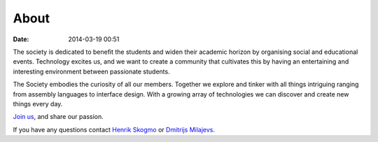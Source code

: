 =====
About
=====

:date: 2014-03-19 00:51

The society is dedicated to benefit the students and widen their academic
horizon by organising social and educational events. Technology excites us, and
we want to create a community that cultivates this by having an entertaining and
interesting environment between passionate students.

The Society embodies the curiosity of all our members. Together we explore and
tinker with all things intriguing ranging from assembly languages to interface
design. With a growing array of technologies we can discover and create new
things every day.

`Join us <http://www.qmsu.org/groups/ESociety/>`__, and share our passion.

If you have any questions contact `Henrik Skogmo <h.skogmo@se13.qmul.ac.uk>`__
or `Dmitrijs Milajevs <d.milajevs@qmul.ac.uk>`__.

